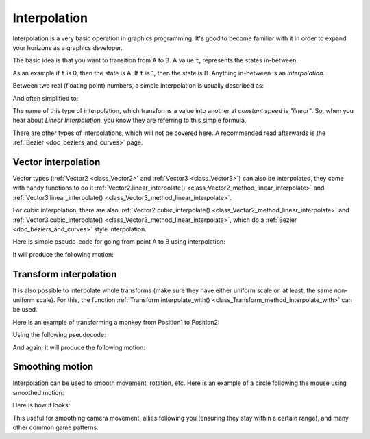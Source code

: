 .. _doc_interpolation:

Interpolation
=============

Interpolation is a very basic operation in graphics programming. It's good to become familiar with it in order to expand your horizons as a graphics developer.

The basic idea is that you want to transition from A to B. A value ``t``, represents the states in-between.

As an example if ``t`` is 0, then the state is A. If ``t`` is 1, then the state is B. Anything in-between is an *interpolation*.

Between two real (floating point) numbers, a simple interpolation is usually described as:

.. tabs::
 .. code-tab:: gdscript GDScript

    interpolation = A * (1 - t) + B * t

And often simplified to:

.. tabs::
 .. code-tab:: gdscript GDScript

    interpolation = A + (B - A) * t

The name of this type of interpolation, which transforms a value into another at *constant speed* is *"linear"*. So, when you hear about *Linear Interpolation*, you know they are referring to this simple formula.

There are other types of interpolations, which will not be covered here. A recommended read afterwards is the :ref:`Bezier <doc_beziers_and_curves>` page.

Vector interpolation
--------------------

Vector types (:ref:`Vector2 <class_Vector2>` and :ref:`Vector3 <class_Vector3>`) can also be interpolated, they come with handy functions to do it
:ref:`Vector2.linear_interpolate() <class_Vector2_method_linear_interpolate>` and :ref:`Vector3.linear_interpolate() <class_Vector3_method_linear_interpolate>`.

For cubic interpolation, there are also :ref:`Vector2.cubic_interpolate() <class_Vector2_method_linear_interpolate>` and :ref:`Vector3.cubic_interpolate() <class_Vector3_method_linear_interpolate>`, which do a :ref:`Bezier <doc_beziers_and_curves>` style interpolation.

Here is simple pseudo-code for going from point A to B using interpolation:

.. tabs::
 .. code-tab:: gdscript GDScript

    func _physics_process(delta):
        t += delta * 0.4

        $Sprite.position = $A.position.linear_interpolate($B.position, t)

It will produce the following motion:

.. image:: img/interpolation_vector.gif

Transform interpolation
-----------------------

It is also possible to interpolate whole transforms (make sure they have either uniform scale or, at least, the same non-uniform scale).
For this, the function :ref:`Transform.interpolate_with() <class_Transform_method_interpolate_with>` can be used.

Here is an example of transforming a monkey from Position1 to Position2:

.. image:: img/interpolation_positions.png

Using the following pseudocode:

.. tabs::
 .. code-tab:: gdscript GDScript

    var t = 0.0

    func _physics_process(delta):
        t += delta

        $Monkey.transform = $Position1.transform.interpolate_with($Position2.transform, t)

And again, it will produce the following motion:

.. image:: img/interpolation_monkey.gif


Smoothing motion
----------------

Interpolation can be used to smooth movement, rotation, etc. Here is an example of a circle following the mouse using smoothed motion:

.. tabs::
 .. code-tab:: gdscript GDScript

    const FOLLOW_SPEED = 4.0

    func _physics_process(delta):
        var mouse_pos = get_local_mouse_position()

        $Sprite.position = $Sprite.position.linear_interpolate(mouse_pos, delta * FOLLOW_SPEED)

Here is how it looks:

.. image:: img/interpolation_follow.gif

This useful for smoothing camera movement, allies following you (ensuring they stay within a certain range), and many other common game patterns.
